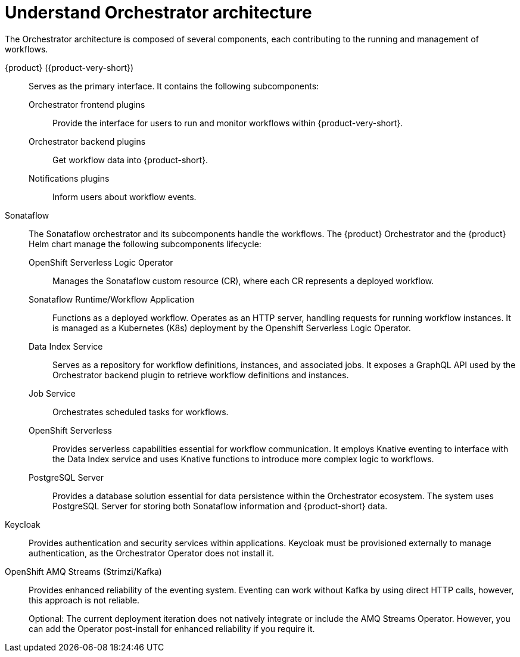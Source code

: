 :_mod-docs-content-type: CONCEPT

[id="con-architecture-overview.adoc_{context}"]
= Understand Orchestrator architecture

The Orchestrator architecture is composed of several components, each contributing to the running and management of workflows.

{product} ({product-very-short}):: Serves as the primary interface. It contains the following subcomponents:

Orchestrator frontend plugins::: Provide the interface for users to run and monitor workflows within {product-very-short}.

Orchestrator backend plugins::: Get workflow data into {product-short}.

Notifications plugins::: Inform users about workflow events.

Sonataflow::

The Sonataflow orchestrator and its subcomponents handle the workflows.
The {product} Orchestrator and the {product} Helm chart manage the following subcomponents lifecycle:

OpenShift Serverless Logic Operator::: Manages the Sonataflow custom resource (CR), where each CR represents a deployed workflow.

Sonataflow Runtime/Workflow Application::: Functions as a deployed workflow. Operates as an HTTP server, handling requests for running workflow instances. It is managed as a Kubernetes (K8s) deployment by the Openshift Serverless Logic Operator.

Data Index Service::: Serves as a repository for workflow definitions, instances, and associated jobs. It exposes a GraphQL API used by the Orchestrator backend plugin to retrieve workflow definitions and instances.
Job Service::: Orchestrates scheduled tasks for workflows.

OpenShift Serverless::: Provides serverless capabilities essential for workflow communication. It employs Knative eventing to interface with the Data Index service and uses Knative functions to introduce more complex logic to workflows.

PostgreSQL Server::: Provides a database solution essential for data persistence within the Orchestrator ecosystem. The system uses PostgreSQL Server for storing both Sonataflow information and {product-short} data.

Keycloak:: Provides authentication and security services within applications. Keycloak must be provisioned externally to manage authentication, as the Orchestrator Operator does not install it.

OpenShift AMQ Streams (Strimzi/Kafka):: Provides enhanced reliability of the eventing system. Eventing can work without Kafka by using direct HTTP calls, however, this approach is not reliable.
+
Optional: The current deployment iteration does not natively integrate or include the AMQ Streams Operator. However, you can add the Operator post-install for enhanced reliability if you require it.